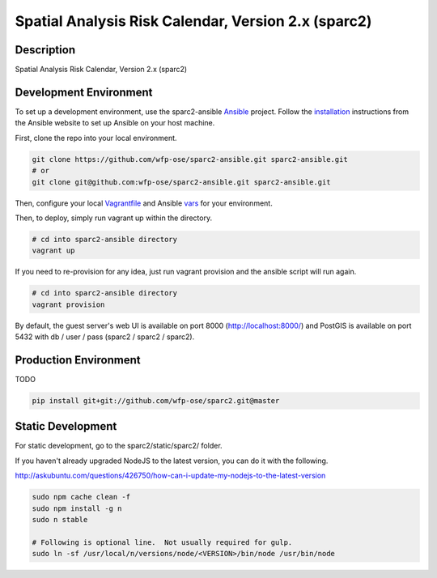 Spatial Analysis Risk Calendar, Version 2.x (sparc2)
====================================================

.. image:: https://travis-ci.org/wfp-ose/sparc2.png
    :target: https://travis-ci.org/wfp-ose/sparc2

Description
-----------

Spatial Analysis Risk Calendar, Version 2.x (sparc2)

Development Environment
-----------------------

To set up a development environment, use the sparc2-ansible Ansible_ project.  Follow the installation_ instructions from the Ansible website to set up Ansible on your host machine.

.. _Ansible: https://www.ansible.com/
.. _installation: http://docs.ansible.com/ansible/intro_installation.html#installation

First, clone the repo into your local environment.

.. code-block:: bash

    git clone https://github.com/wfp-ose/sparc2-ansible.git sparc2-ansible.git
    # or
    git clone git@github.com:wfp-ose/sparc2-ansible.git sparc2-ansible.git

Then, configure your local Vagrantfile_ and Ansible vars_ for your environment.

.. _Vagrantfile:  https://github.com/wfp-ose/sparc2-ansible/blob/master/Vagrantfile.
.. _vars: https://github.com/wfp-ose/sparc2-ansible/blob/master/group_vars/all.yml

Then, to deploy, simply run vagrant up within the directory.

.. code-block:: bash

    # cd into sparc2-ansible directory
    vagrant up

If you need to re-provision for any idea, just run vagrant provision and the ansible script will run again.

.. code-block:: bash

    # cd into sparc2-ansible directory
    vagrant provision

By default, the guest server's web UI is available on port 8000 (http://localhost:8000/) and PostGIS is available on port 5432 with db / user / pass (sparc2 / sparc2 / sparc2).

Production  Environment
-----------------------

TODO

.. code-block:: bash

    pip install git+git://github.com/wfp-ose/sparc2.git@master



Static Development
-----------------------

For static development, go to the sparc2/static/sparc2/ folder.

If you haven't already upgraded NodeJS to the latest version, you can do it with the following.

http://askubuntu.com/questions/426750/how-can-i-update-my-nodejs-to-the-latest-version

.. code-block:: bash

    sudo npm cache clean -f
    sudo npm install -g n
    sudo n stable

    # Following is optional line.  Not usually required for gulp.
    sudo ln -sf /usr/local/n/versions/node/<VERSION>/bin/node /usr/bin/node
